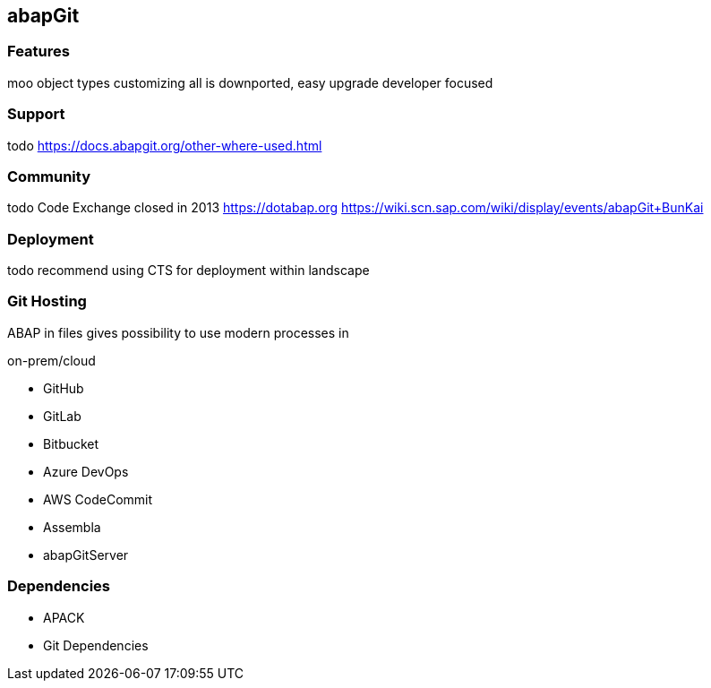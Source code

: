== abapGit

=== Features
moo
object types
customizing
all is downported, easy upgrade
developer focused

=== Support
todo
https://docs.abapgit.org/other-where-used.html

=== Community
todo
Code Exchange closed in 2013
https://dotabap.org
https://wiki.scn.sap.com/wiki/display/events/abapGit+BunKai

=== Deployment
todo
recommend using CTS for deployment within landscape

=== Git Hosting
ABAP in files gives possibility to use modern processes in

on-prem/cloud

* GitHub
* GitLab
* Bitbucket
* Azure DevOps
* AWS CodeCommit
* Assembla
* abapGitServer

=== Dependencies
* APACK
* Git Dependencies

